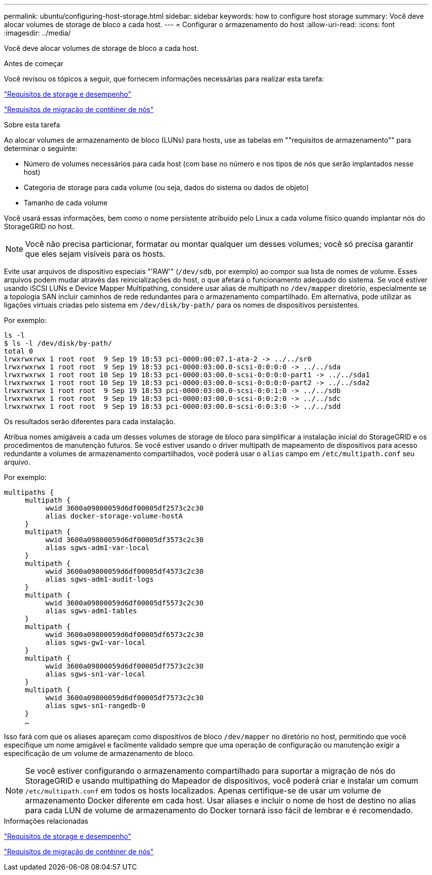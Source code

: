 ---
permalink: ubuntu/configuring-host-storage.html 
sidebar: sidebar 
keywords: how to configure host storage 
summary: Você deve alocar volumes de storage de bloco a cada host. 
---
= Configurar o armazenamento do host
:allow-uri-read: 
:icons: font
:imagesdir: ../media/


[role="lead"]
Você deve alocar volumes de storage de bloco a cada host.

.Antes de começar
Você revisou os tópicos a seguir, que fornecem informações necessárias para realizar esta tarefa:

link:storage-and-performance-requirements.html["Requisitos de storage e desempenho"]

link:node-container-migration-requirements.html["Requisitos de migração de contêiner de nós"]

.Sobre esta tarefa
Ao alocar volumes de armazenamento de bloco (LUNs) para hosts, use as tabelas em ""requisitos de armazenamento"" para determinar o seguinte:

* Número de volumes necessários para cada host (com base no número e nos tipos de nós que serão implantados nesse host)
* Categoria de storage para cada volume (ou seja, dados do sistema ou dados de objeto)
* Tamanho de cada volume


Você usará essas informações, bem como o nome persistente atribuído pelo Linux a cada volume físico quando implantar nós do StorageGRID no host.


NOTE: Você não precisa particionar, formatar ou montar qualquer um desses volumes; você só precisa garantir que eles sejam visíveis para os hosts.

Evite usar arquivos de dispositivo especiais "'RAW'" (`/dev/sdb`, por exemplo) ao compor sua lista de nomes de volume. Esses arquivos podem mudar através das reinicializações do host, o que afetará o funcionamento adequado do sistema. Se você estiver usando iSCSI LUNs e Device Mapper Multipathing, considere usar alias de multipath no `/dev/mapper` diretório, especialmente se a topologia SAN incluir caminhos de rede redundantes para o armazenamento compartilhado. Em alternativa, pode utilizar as ligações virtuais criadas pelo sistema em `/dev/disk/by-path/` para os nomes de dispositivos persistentes.

Por exemplo:

[listing]
----
ls -l
$ ls -l /dev/disk/by-path/
total 0
lrwxrwxrwx 1 root root  9 Sep 19 18:53 pci-0000:00:07.1-ata-2 -> ../../sr0
lrwxrwxrwx 1 root root  9 Sep 19 18:53 pci-0000:03:00.0-scsi-0:0:0:0 -> ../../sda
lrwxrwxrwx 1 root root 10 Sep 19 18:53 pci-0000:03:00.0-scsi-0:0:0:0-part1 -> ../../sda1
lrwxrwxrwx 1 root root 10 Sep 19 18:53 pci-0000:03:00.0-scsi-0:0:0:0-part2 -> ../../sda2
lrwxrwxrwx 1 root root  9 Sep 19 18:53 pci-0000:03:00.0-scsi-0:0:1:0 -> ../../sdb
lrwxrwxrwx 1 root root  9 Sep 19 18:53 pci-0000:03:00.0-scsi-0:0:2:0 -> ../../sdc
lrwxrwxrwx 1 root root  9 Sep 19 18:53 pci-0000:03:00.0-scsi-0:0:3:0 -> ../../sdd
----
Os resultados serão diferentes para cada instalação.

Atribua nomes amigáveis a cada um desses volumes de storage de bloco para simplificar a instalação inicial do StorageGRID e os procedimentos de manutenção futuros. Se você estiver usando o driver multipath de mapeamento de dispositivos para acesso redundante a volumes de armazenamento compartilhados, você poderá usar o `alias` campo em `/etc/multipath.conf` seu arquivo.

Por exemplo:

[listing]
----
multipaths {
     multipath {
          wwid 3600a09800059d6df00005df2573c2c30
          alias docker-storage-volume-hostA
     }
     multipath {
          wwid 3600a09800059d6df00005df3573c2c30
          alias sgws-adm1-var-local
     }
     multipath {
          wwid 3600a09800059d6df00005df4573c2c30
          alias sgws-adm1-audit-logs
     }
     multipath {
          wwid 3600a09800059d6df00005df5573c2c30
          alias sgws-adm1-tables
     }
     multipath {
          wwid 3600a09800059d6df00005df6573c2c30
          alias sgws-gw1-var-local
     }
     multipath {
          wwid 3600a09800059d6df00005df7573c2c30
          alias sgws-sn1-var-local
     }
     multipath {
          wwid 3600a09800059d6df00005df7573c2c30
          alias sgws-sn1-rangedb-0
     }
     …
----
Isso fará com que os aliases apareçam como dispositivos de bloco `/dev/mapper` no diretório no host, permitindo que você especifique um nome amigável e facilmente validado sempre que uma operação de configuração ou manutenção exigir a especificação de um volume de armazenamento de bloco.


NOTE: Se você estiver configurando o armazenamento compartilhado para suportar a migração de nós do StorageGRID e usando multipathing do Mapeador de dispositivos, você poderá criar e instalar um comum `/etc/multipath.conf` em todos os hosts localizados. Apenas certifique-se de usar um volume de armazenamento Docker diferente em cada host. Usar aliases e incluir o nome de host de destino no alias para cada LUN de volume de armazenamento do Docker tornará isso fácil de lembrar e é recomendado.

.Informações relacionadas
link:storage-and-performance-requirements.html["Requisitos de storage e desempenho"]

link:node-container-migration-requirements.html["Requisitos de migração de contêiner de nós"]
